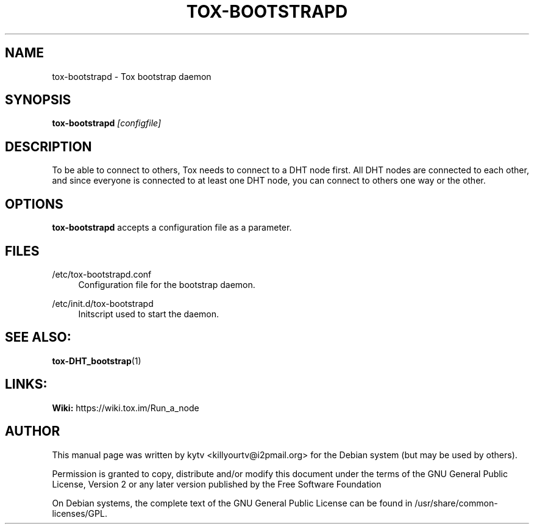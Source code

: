 .TH TOX-BOOTSTRAPD 1 "October 2014"

.SH NAME
tox-bootstrapd - Tox bootstrap daemon

.SH SYNOPSIS
.B tox-bootstrapd \fI[configfile]\fR

.SH DESCRIPTION
To be able to connect to others, Tox needs to connect to a DHT node first. All
DHT nodes are connected to each other, and since everyone is connected to at
least one DHT node, you can connect to others one way or the other.

.SH OPTIONS
.BI tox-bootstrapd
accepts a configuration file as a parameter.

.SH FILES
.PP
/etc/tox-bootstrapd.conf
.RS 4
Configuration file for the bootstrap daemon\&.
.RE
.PP
/etc/init.d/tox-bootstrapd
.RS 4
Initscript used to start the daemon\&.
.RE


.SH SEE ALSO:
\fBtox-DHT_bootstrap\fR(1)
.br

.SH LINKS:
.br
.B Wiki:
https://wiki.tox.im/Run_a_node
.br


.SH AUTHOR
This manual page was written by kytv <killyourtv@i2pmail.org> for the Debian system (but may be used by others).
.PP
Permission is granted to copy, distribute and/or modify this document under the
terms of the GNU General Public License, Version 2 or any later version
published by the Free Software Foundation
.PP
On Debian systems, the complete text of the GNU General Public License can be
found in /usr/share/common-licenses/GPL.
